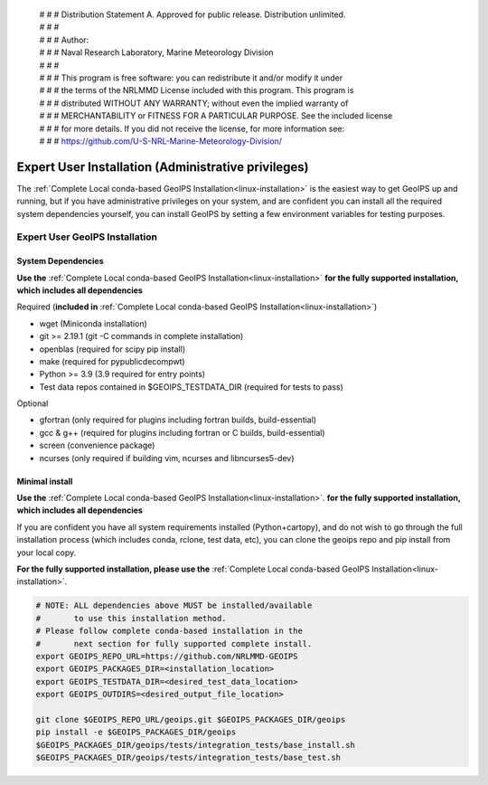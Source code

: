  | # # # Distribution Statement A. Approved for public release. Distribution unlimited.
 | # # #
 | # # # Author:
 | # # # Naval Research Laboratory, Marine Meteorology Division
 | # # #
 | # # # This program is free software: you can redistribute it and/or modify it under
 | # # # the terms of the NRLMMD License included with this program. This program is
 | # # # distributed WITHOUT ANY WARRANTY; without even the implied warranty of
 | # # # MERCHANTABILITY or FITNESS FOR A PARTICULAR PURPOSE. See the included license
 | # # # for more details. If you did not receive the license, for more information see:
 | # # # https://github.com/U-S-NRL-Marine-Meteorology-Division/

.. _expert-installation:

****************************************************
Expert User Installation (Administrative privileges)
****************************************************

The :ref:`Complete Local conda-based GeoIPS Installation<linux-installation>`
is the easiest way to get GeoIPS up and running, but if you have administrative
privileges on your system, and are confident you can install all the required
system dependencies yourself, you can install GeoIPS by setting a few environment
variables for testing purposes.

Expert User GeoIPS Installation
===============================

System Dependencies
-------------------

**Use the** :ref:`Complete Local conda-based GeoIPS Installation<linux-installation>`
**for the fully supported installation, which includes all
dependencies**

Required (**included in**
:ref:`Complete Local conda-based GeoIPS Installation<linux-installation>`)

* wget (Miniconda installation)
* git >= 2.19.1 (git -C commands in complete installation)
* openblas (required for scipy pip install)
* make (required for pypublicdecompwt)
* Python >= 3.9 (3.9 required for entry points)
* Test data repos contained in $GEOIPS_TESTDATA_DIR
  (required for tests to pass)

Optional

* gfortran (only required for plugins including fortran builds, build-essential)
* gcc & g++ (required for plugins including fortran or C builds, build-essential)
* screen (convenience package)
* ncurses (only required if building vim, ncurses and libncurses5-dev)

Minimal install
---------------

**Use the** :ref:`Complete Local conda-based GeoIPS Installation<linux-installation>`.
**for the fully supported installation, which includes all
dependencies**

If you are confident you have all system requirements installed
(Python+cartopy), and do not wish to go through the full
installation process (which includes conda, rclone, test data, etc),
you can clone the geoips repo and pip install from your local copy.

**For the fully supported installation, please use the**
:ref:`Complete Local conda-based GeoIPS Installation<linux-installation>`.

.. code:: bash

    # NOTE: ALL dependencies above MUST be installed/available
    #       to use this installation method.
    # Please follow complete conda-based installation in the
    #       next section for fully supported complete install.
    export GEOIPS_REPO_URL=https://github.com/NRLMMD-GEOIPS
    export GEOIPS_PACKAGES_DIR=<installation_location>
    export GEOIPS_TESTDATA_DIR=<desired_test_data_location>
    export GEOIPS_OUTDIRS=<desired_output_file_location>

    git clone $GEOIPS_REPO_URL/geoips.git $GEOIPS_PACKAGES_DIR/geoips
    pip install -e $GEOIPS_PACKAGES_DIR/geoips
    $GEOIPS_PACKAGES_DIR/geoips/tests/integration_tests/base_install.sh
    $GEOIPS_PACKAGES_DIR/geoips/tests/integration_tests/base_test.sh
